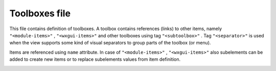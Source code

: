 Toolboxes file
==============

This file contains definition of toolboxes. A toolbox contains references (links) to other items, namely
``"<module-items>"``
,
``"<wxgui-items>"``
and other toolboxes using tag
``"<subtoolbox>"``
. Tag
``"<separator>"``
is used when the view supports some kind of visual separators to group parts of the toolbox (or menu).

Items are referenced using
``name``
attribute. In case of
``"<module-items>"``
,
``"<wxgui-items>"``
also subelements can be added to create new items or to replace subelements values from item definition.

|toolboxes_filestructure.png|


.. |toolboxes_filestructure.png| image:: toolboxes_filestructure.png
    :width: 6.9252in
    :height: 6.2957in

